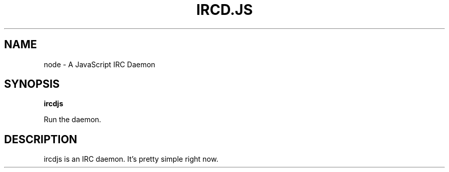 .TH IRCD.JS "1" "2012" "" ""


.SH "NAME"
node \- A JavaScript IRC Daemon

.SH SYNOPSIS

.B ircdjs

Run the daemon.

.SH DESCRIPTION

ircdjs is an IRC daemon.  It's pretty simple right now.
